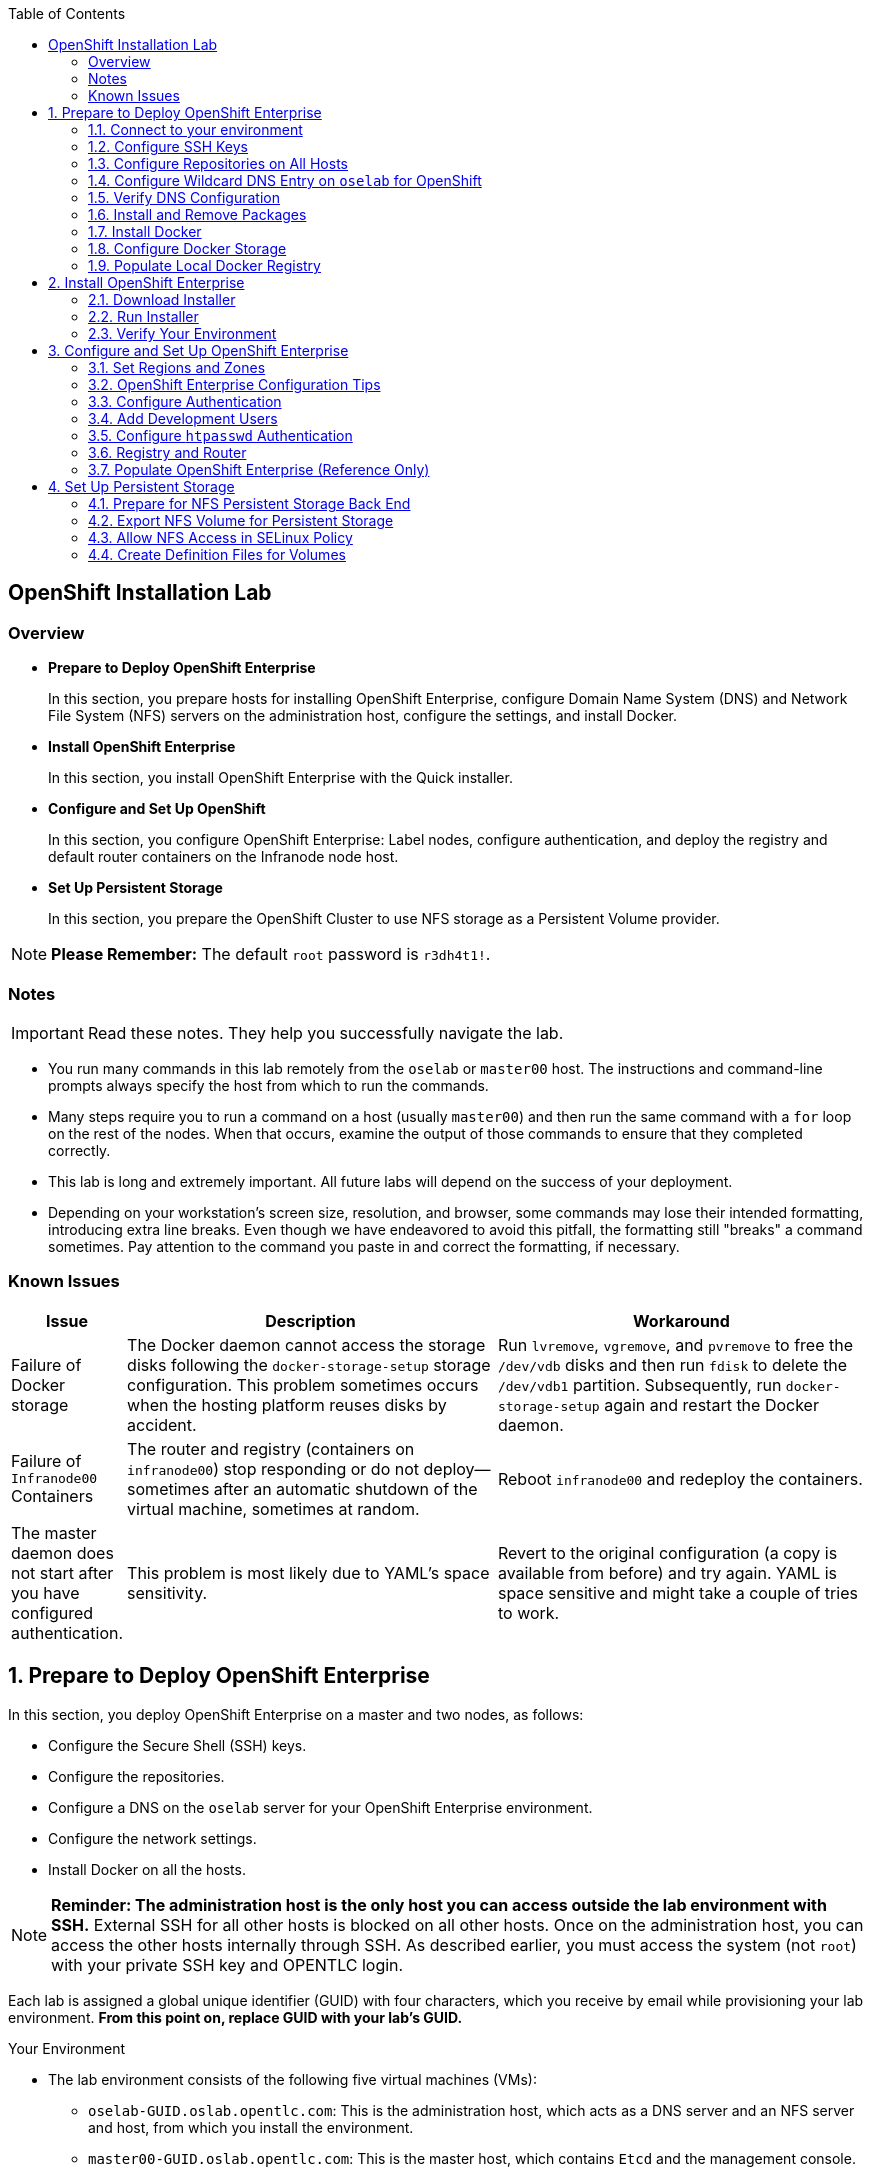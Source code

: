 :toc2:
:icons: images/icons

== OpenShift Installation Lab


=== Overview

* *Prepare to Deploy OpenShift Enterprise*
+
In this section, you prepare hosts for installing OpenShift Enterprise, configure Domain Name System (DNS) and Network File System (NFS) servers on the administration host, configure the settings, and install Docker.

* *Install OpenShift Enterprise*
+
In this section, you install OpenShift Enterprise with the Quick installer.

* *Configure and Set Up OpenShift*
+
In this section, you configure OpenShift Enterprise: Label nodes, configure authentication, and deploy the registry and default router containers on the Infranode node host.

* *Set Up Persistent Storage*
+
In this section, you prepare the OpenShift Cluster to use NFS storage as a Persistent Volume provider.

[NOTE]
*Please Remember:* The default `root` password is `r3dh4t1!`.


=== Notes

IMPORTANT: Read these notes. They help you successfully navigate the lab.

* You run many commands in this lab remotely from the `oselab` or `master00` host. The instructions and command-line prompts always specify the host from which to run the commands.

* Many steps require you to run a command on a host (usually `master00`) and then run the same command with a `for` loop on the rest of the nodes. When that occurs, examine the output of those commands to ensure that they completed correctly.

* This lab is long and extremely important. All future labs will depend on the success of your deployment.

* Depending on your workstation's screen size, resolution, and browser, some commands may lose their intended formatting, introducing extra line breaks. Even though we have endeavored to avoid this pitfall, the formatting still "breaks" a command sometimes. Pay attention to the command you paste in and correct the formatting, if necessary.

=== Known Issues

[cols="1,5,5",options="header"]
|=======================================================================
|Issue | Description | Workaround
|Failure of Docker storage
|The Docker daemon cannot access the storage disks following the `docker-storage-setup` storage configuration. This problem sometimes occurs when the hosting platform reuses disks by accident.
|Run `lvremove`, `vgremove`, and `pvremove` to free the `/dev/vdb` disks and then run `fdisk` to delete the `/dev/vdb1` partition. Subsequently, run `docker-storage-setup` again and restart the Docker daemon.
|Failure of `Infranode00` Containers
|The router and registry (containers on `infranode00`) stop responding or do not deploy--sometimes after an automatic shutdown of the virtual machine, sometimes at random.
|Reboot `infranode00` and redeploy the containers.
|The master daemon does not start after you have configured authentication.
|This problem is most likely due to YAML's space sensitivity.
|Revert to the original configuration (a copy is available from before) and try again. YAML is space sensitive and might take a couple of tries to work.
|=======================================================================

:numbered:

== Prepare to Deploy OpenShift Enterprise

In this section, you deploy OpenShift Enterprise on a master and two nodes, as follows:

* Configure the Secure Shell (SSH) keys.
* Configure the repositories.
* Configure a DNS on the `oselab` server for your OpenShift Enterprise environment.
* Configure the network settings.
* Install Docker on all the hosts.

[NOTE]
*Reminder: The administration host is the only host you can access outside the lab environment with SSH.* External SSH for all other hosts is blocked on all other hosts. Once on the administration host, you can access the other hosts internally through SSH. As described earlier, you must access the system (not `root`) with your private SSH key and OPENTLC login.

Each lab is assigned a global unique identifier (GUID) with four characters, which you receive by email while provisioning your lab environment. *From this point on, replace GUID with your lab's GUID.*

.Your Environment

* The lab environment consists of the following five virtual machines (VMs):

** `oselab-GUID.oslab.opentlc.com`: This is the administration host, which acts as a DNS server and an NFS server and host, from which you install the environment.

** `master00-GUID.oslab.opentlc.com`: This is the master host, which contains `Etcd` and the management console.

** `infranode00-GUID.oslab.opentlc.com`: This is the Infranode host, a regular node for running only the infrastructure containers (Registry and Router).

** `node00-GUID.oslab.opentlc.com`: This is a node host (Region: primary, Zone: east).

** `node01-GUID.oslab.opentlc.com`: This is another node host (Region: primary, Zone: west).

* In the labs in this section, use the `oselab` host as your DNS and NFS server. Run remote commands on the OpenShift environment on the provisioning and staging host.

* `oselab` is *not* an OpenShift Cluster member or part of the OpenShift environment. That host mimics your client's infrastructure or your laptop or desktop that is connected to the client's local area network (LAN).


.Important Details

* Run most, *but not all*, of your commands from the `oselab` host.
* When executing instructions on all the nodes or hosts:
- As a rule, run the commands on a specific server and examine the output.
- Execute the commands on the rest of the nodes or hosts with a `for` loop
 to save time and effort.
- In some cases, in the interest of time, feel free to run the commands directly on the nodes or hosts instead of using the `for` loop.
* The `$guid/$GUID` environment variables are already defined on all the hosts.
- For the GUID variable in links or file definitions, replace GUID with its value.
- Here is an administration host example:
+
----
[root@oselab-GUID ~]# command
----
- Here is a master host example:
+
----
[root@master00-GUID ~]# command
----

IMPORTANT: In each step, ensure that you are running the step on the required host. Each step contains the host name. The example code contains the host name in the shell prompt.

[TIP]
====
Red Hat highly recommends that you use a terminal multiplexing tool, such as `tmux` or `screen`, which keeps your place in the session if you are disconnected from your environment. You can install packages after setting up the `rhel` repositories.

To enter "scroll mode" in `tmux`, type *Ctrl+B*. Page up or down to scroll and use the *Esc* to exit scroll mode.
====
=== Connect to your environment

. Connect to your administration host `oselab-GUID.oslab.opentlc.com`. Note that your private key location may vary.
+
----
yourdesktop$ ssh -i ~/.ssh/id_rsa your-opentlc-login@oselab-GUID.oslab.opentlc.com
----

* Here is an example of a successful connection:
+
----
[sborenst@desktop01 ~]$ ssh -i ~/.ssh/id_rsa shacharb-redhat.com@oselab-c0fe.oslab.opentlc.com
#############################################################################
#############################################################################
#############################################################################
Environment Deployment Is Completed : Wed Nov 25 20:03:55 EST 2015
#############################################################################
#############################################################################
#############################################################################

-bash-4.2$

----

. Run `sudo` to become the `root` user on the administration host:
+
----
-bash-4.2$ su - root
----

=== Configure SSH Keys

The OpenShift Enterprise installer configure hosts with SSH. In this section, you create and install an SSH key pair on the `oselab` host and add the public key to the `authorized_hosts` file on all the OpenShift hosts.

. Create an SSH key pair for the `root` user and overwrite the existing key:
+
----
[root@oselab-GUID ~]# ssh-keygen -f /root/.ssh/id_rsa -N ''
----
+
NOTE: In a different environment, you can adopt a nonroot user with `sudo`
 capabilities. For example, in Amazon Web Services (AWS), you adopt the `ec2-user` user.

. On the `oselab` host, add the public SSH key locally to `/root/.ssh/authorized_keys`:
+
----
[root@oselab-GUID ~]# cat /root/.ssh/id_rsa.pub >> /root/.ssh/authorized_keys
----

. Configure `/etc/ssh/ssh_config` to disable `StrictHostKeyChecking` on the
 `oselab` host and the master host:
+
----
[root@oselab-GUID ~]# echo StrictHostKeyChecking no >> /etc/ssh/ssh_config
[root@oselab-GUID ~]# ssh master00-$guid "echo StrictHostKeyChecking no >> /etc/ssh/ssh_config"
----
NOTE: This configuration saves you having to disable strict host-checking and to reply yes when running remote commands on unknown hosts. You will run many commands from both the `oselab` and `master00` hosts.
+

. On the `oselab` host, test the new SSH key by connecting it to itself over
 the loopback interface without a keyboard prompt:
+
----
[root@oselab-GUID ~]# ssh 127.0.0.1
...[output omitted]...
[root@oselab-GUID ~]# exit
----

. Copy the SSH key to the rest of the nodes in the environment. When prompted, specify the root password for each of the nodes.
+
----
[root@oselab-GUID ~]# for node in   master00-$GUID.oslab.opentlc.com \
                                    infranode00-$guid.oslab.opentlc.com \
                                    node00-$guid.oslab.opentlc.com \
                                    node01-$guid.oslab.opentlc.com; \
                                    do \
                                    ssh-copy-id root@$node ; \
                                    done
----
+
[NOTE]
*Remember:* The default `root` password is `r3dh4t1!`.

=== Configure Repositories on All Hosts

OpenShift Enterprise requires four software repositories:

* `rhel-7-server-rpms`

* `rhel-7-server-extras-rpms`

* `rhel-7-server-optional-rpms`

* `rhel-7-server-ose-3.x-rpms`

Normally, you obtain those repositories through `subscription-manager`. For the sake of expediency, a mirror is available for you. Configure it as follows:

. On the `oselab` host, set up the `yum` repository configuration file
 `/etc/yum.repos.d/open.repo` with the following repositories:
+
----
[root@oselab-GUID ~]# cat << EOF > /etc/yum.repos.d/open.repo
[rhel-x86_64-server-7]
name=Red Hat Enterprise Linux 7
baseurl=http://www.opentlc.com/repos/ose/3.1/rhel-7-server-rpms
enabled=1
gpgcheck=0

[rhel-x86_64-server-extras-7]
name=Red Hat Enterprise Linux 7 Extras
baseurl=http://www.opentlc.com/repos/ose/3.1/rhel-7-server-extras-rpms
enabled=1
gpgcheck=0

[rhel-x86_64-server-optional-7]
name=Red Hat Enterprise Linux 7 Optional
baseurl=http://www.opentlc.com/repos/ose/3.1/rhel-7-server-optional-rpms
enabled=1
gpgcheck=0

# This repo is added for the OPENTLC environment not OSE
[rhel-x86_64-server-rh-common-7]
name=Red Hat Enterprise Linux 7 Common
baseurl=http://www.opentlc.com/repos/ose/3.1/rhel-7-server-rh-common-rpms
enabled=1
gpgcheck=0

EOF
----

. Add the OpenShift Enterprise repository mirror to the `oselab` host.
+
----
[root@oselab-GUID ~]# cat << EOF >> /etc/yum.repos.d/open.repo
[rhel-7-server-ose-3.2-rpms]
name=Red Hat Enterprise Linux 7 OSE 3.1
baseurl=http://www.opentlc.com/repos/ose/3.2/rhel-7-server-ose-3.2-rpms
enabled=1
gpgcheck=0

EOF
----

. List the repositories on the `oselab` host:
+
-----
[root@oselab-GUID ~]# yum clean all ; yum repolist
-----

* The output is as follows:
+
----
Loaded plugins: product-id
...[output omitted]...
repo id                                        repo name                                           status
rhel-7-server-ose-3.2-rpms                     Red Hat Enterprise Linux 7 OSE 3                      323
rhel-x86_64-server-7                           Red Hat Enterprise Linux 7                          4,391
rhel-x86_64-server-extras-7                    Red Hat Enterprise Linux 7 Extras                      45
rhel-x86_64-server-optional-7                  Red Hat Enterprise Linux 7 Optional                 4,220
rhel-x86_64-server-rh-common-7                 Red Hat Enterprise Linux 7 Common                      19
repolist: 8,998

...[output omitted]...
----

. Configure the master nodes by copying the `open.repo` file to all the nodes
 directly from the `oselab` host:
+
-----
[root@oselab-GUID ~]# for node in master00-$guid.oslab.opentlc.com \
                                    infranode00-$guid.oslab.opentlc.com \
                                    node00-$guid.oslab.opentlc.com \
                                    node01-$guid.oslab.opentlc.com; \
                                    do \
                                      echo Copying open repos to $node ; \
                                      scp /etc/yum.repos.d/open.repo ${node}:/etc/yum.repos.d/open.repo ;
                                      yum clean all
                                      yum repolist
                                   done
-----


=== Configure Wildcard DNS Entry on `oselab` for OpenShift

OpenShift Enterprise requires a wildcard DNS A record, which must point to the publicly available IP address of a node or nodes that are hosting the OpenShift default router container.

NOTE: In the OpenShift environment, the OpenShift default router is deployed on the `infranode00` host.

NOTE: You can skip the DNS section in this lab by running the script available at : link:http://www.opentlc.com/download/ose_implementation/resources/3.1/oselab.dns.installer.sh[http://www.opentlc.com/download/ose_implementation/resources/3.1/oselab.dns.installer.sh]

. Install the `bind` and `bind-utils` packages on the administration host:
+
----
[root@oselab-GUID ~]# yum -y install bind bind-utils
----

. Verify that you have correctly configured the `$GUID` and `$guid` environment variables:
+
----
[root@oselab-GUID ~]# echo GUID is $GUID and guid is $GUID
----

* The output is similar to this:
+
----
GUID is c0fe and guid is c0fe
----

* If the environment variables `$GUID` and `$guid` *are not set*, run the following commands:
+
----
[root@oselab-GUID ~]# export GUID=`hostname|cut -f2 -d-|cut -f1 -d.`
[root@oselab-GUID ~]# export guid=`hostname|cut -f2 -d-|cut -f1 -d.`

----
. On the administration host, `oselab`, collect and define the environment's information. Also, define the public IP address of `InfraNode00` as the target of the wildcard record:
+
NOTE: The following commands use the `host` command against the server `ipa.opentlc.com` to get the public IP address so should be run on the same line.
+
----
[root@oselab-GUID ~]# host infranode00-$GUID.oslab.opentlc.com  ipa.opentlc.com |grep infranode | awk '{print $4}'
[root@oselab-GUID ~]# HostIP=`host infranode00-$GUID.oslab.opentlc.com  ipa.opentlc.com |grep infranode | awk '{print $4}'`
[root@oselab-GUID ~]# domain="cloudapps-$GUID.oslab.opentlc.com"
[root@oselab-GUID ~]# echo $HostIP $domain
----
+
NOTE: Perform the steps below on the administration host.

. Create the zone file with the wildcard DNS:
+
----
[root@oselab-GUID ~]# mkdir /var/named/zones
[root@oselab-GUID ~]# echo "\$ORIGIN  .
\$TTL 1  ;  1 seconds (for testing only)
${domain} IN SOA master.${domain}.  root.${domain}.  (
  2011112904  ;  serial
  60  ;  refresh (1 minute)
  15  ;  retry (15 seconds)
  1800  ;  expire (30 minutes)
  10  ; minimum (10 seconds)
)
  NS master.${domain}.
\$ORIGIN ${domain}.
test A ${HostIP}
* A ${HostIP}"  >  /var/named/zones/${domain}.db
[root@oselab-GUID ~]# cat /var/named/zones/${domain}.db
----

. Configure `named.conf`:
+
----
[root@oselab-GUID ~]# echo "// named.conf
options {
  listen-on port 53 { any; };
  directory \"/var/named\";
  dump-file \"/var/named/data/cache_dump.db\";
  statistics-file \"/var/named/data/named_stats.txt\";
  memstatistics-file \"/var/named/data/named_mem_stats.txt\";
  allow-query { any; };
  recursion yes;
  /* Path to ISC DLV key */
  bindkeys-file \"/etc/named.iscdlv.key\";
};
logging {
  channel default_debug {
    file \"data/named.run\";
    severity dynamic;
  };
};
zone \"${domain}\" IN {
  type master;
  file \"zones/${domain}.db\";
  allow-update { key ${domain} ; } ;
};" > /etc/named.conf
[root@oselab-GUID ~]# cat /etc/named.conf
----

. Correct the file permissions and start the DNS server:
+
----
[root@oselab-GUID ~]#  chgrp named -R /var/named ; \
 chown named -Rv /var/named/zones ; \
 restorecon -Rv /var/named ; \
 chown -v root:named /etc/named.conf ; \
 restorecon -v /etc/named.conf ;
----

. Enable and start `named`:
+
----
[root@oselab-GUID ~]# systemctl enable named && \
 systemctl start named
----

. Configure `firewalld` to allow inbound DNS queries:
+
----
[root@oselab-GUID bin]# firewall-cmd --zone=public --add-service=dns --permanent ; \
 firewall-cmd --reload

----

=== Verify DNS Configuration

A test DNS entry called `test.cloudapps-GUID.oslab.opentlc.com` is available.

. Test the DNS server on the administration host:
+
----
[root@oselab-GUID ~]# host test.cloudapps-$GUID.oslab.opentlc.com 127.0.0.1
----

. Test with an external name server:
+
----
[root@oselab-GUID ~]# host test.cloudapps-$GUID.oslab.opentlc.com 8.8.8.8
----
+
[NOTE]
The first time you query `8.8.8.8`, you might notice some lag and see the error message `Connection timed out; trying next origin Host test.cloudapps-GUID.oslab.opentlc.com not found: 3(NXDOMAIN).` That phenomenon is normal. Rerunning the test results in faster performance and no errors.

. Test DNS from your laptop or desktop. Be sure to replace GUID with the correct value. The update may take a few minutes.
+
----
Desktop$ nslookup test.cloudapps-$GUID.oslab.opentlc.com
----


=== Install and Remove Packages

. Back on the `oselab` host, run the following `for` loop to remove `NetworkManager` from the master and all the nodes:
+
----
[root@oselab-GUID ~]# for node in   master00-$guid.oslab.opentlc.com \
                                    infranode00-$guid.oslab.opentlc.com \
                                    node00-$guid.oslab.opentlc.com \
                                    node01-$guid.oslab.opentlc.com; \
                                    do \
                                    echo removing NetworkManager on $node ; \
                                      ssh $node "yum -y  remove NetworkManager*"
                                   done
----
+
NOTE: You can configure `NetworkManager` so you need not remove it.

. Install the following tools and utilities on the `master00` host:
+
----
[root@oselab-GUID ~]# ssh master00-$guid "yum -y install wget git net-tools bind-utils iptables-services bridge-utils python-virtualenv gcc"
----

. Install `bash-completion` on both the `oselab` host and the master host. This step is highly recommended.
+
----
[root@oselab-GUID ~]# yum -y install "bash-completion"
[root@oselab-GUID ~]# ssh master00-$guid "yum -y install bash-completion"
----
+
TIP: `bash-completion` becomes available for use only after you have restarted the `bash` shell.

. Run `yum update` on the master and all the nodes:
+
----
[root@oselab-GUID ~]# for node in master00-$guid.oslab.opentlc.com \
                                    infranode00-$guid.oslab.opentlc.com \
                                    node00-$guid.oslab.opentlc.com \
                                    node01-$guid.oslab.opentlc.com; \
                                    do \
                                    echo Running yum update on $node ; \
                                    ssh $node "yum -y update " ; \
                                    done

----

=== Install Docker

OpenShift Enterprise stores and manages container images on Docker. Install Docker as follows:

. Connect to the `master00` host:
+
----
[root@oselab-GUID ~]# ssh master00-$guid
----

. Install the `docker` package on the master host:
+
----
[root@master00-GUID ~]# yum -y install docker
----

. Configure the Docker registry on the master host to allow insecure
 (no-certificate) connections to the Docker registries within your network:
+
----
[root@master00-GUID ~]# sed -i "s/OPTIONS.*/OPTIONS='--selinux-enabled --insecure-registry 172.30.0.0\/16'/" /etc/sysconfig/docker
----

. Install the `docker` package on the other nodes:
+
----
[root@master00-GUID ~]# for node in   infranode00-$guid.oslab.opentlc.com \
                                    node00-$guid.oslab.opentlc.com \
                                    node01-$guid.oslab.opentlc.com; \
                                    do \
                                    echo Installing docker on $node ; \
                                    ssh $node "yum -y install docker"  ;
                                    done
----
+
[NOTE]
The IP address of the Openshift default service network is `172.30.0.0`, which is in the above command line to deploy the local registry under that subnet.

. Configure the Docker registry on the other nodes:
+
----
[root@master00-GUID ~]# for node in infranode00-$guid.oslab.opentlc.com \
                                    node00-$guid.oslab.opentlc.com \
                                    node01-$guid.oslab.opentlc.com; \
                                    do \
                                    echo Overwriting docker configuration file on $node ; \
                                    scp  /etc/sysconfig/docker $node:/etc/sysconfig/docker ;
                                    done
----

=== Configure Docker Storage

Next, configure the Docker storage pool.

NOTE: The default configuration of loopback devices for the Docker storage does not support production. Red Hat considers the `dm.thinpooldev` storage option to be the only appropriate configuration for production.

. Stop the Docker daemon and delete any files from `/var/lib/docker`:
+
----
[root@master00-GUID ~]# systemctl stop docker
[root@master00-GUID ~]# rm -rf /var/lib/docker/*
----

. Do the same for the other nodes:
+
----
[root@master00-GUID ~]# for node in infranode00-$guid.oslab.opentlc.com \
                                    node00-$guid.oslab.opentlc.com \
                                    node01-$guid.oslab.opentlc.com; \
                                    do
                                    echo Cleaning up Docker on $node ; \
                                    ssh $node "systemctl stop docker ; rm -rf /var/lib/docker/*"  ;
                                    done
----

. Specify the `/dev/vdb` hard drive as the Docker volume group for `docker-storage setup`:
+
----
[root@master00-GUID ~]# cat <<EOF > /etc/sysconfig/docker-storage-setup
DEVS=/dev/vdb
VG=docker-vg
EOF

----

. Run `docker-storage-setup` on the `master00` host to create logical volumes
 for Docker:
+
----
[root@master00-GUID ~]#  docker-storage-setup
----

* The output is as follows:
+
----

Checking that no-one is using this disk right now ...
OK

Disk /dev/vdb: 20805 cylinders, 16 heads, 63 sectors/track
sfdisk:  /dev/vdb: unrecognized partition table type

Old situation:
sfdisk: No partitions found

New situation:
Units: sectors of 512 bytes, counting from 0

   Device Boot    Start       End   #sectors  Id  System
/dev/vdb1          2048  20971519   20969472  8e  Linux LVM
/dev/vdb2             0         -          0   0  Empty
/dev/vdb3             0         -          0   0  Empty
/dev/vdb4             0         -          0   0  Empty
Warning: partition 1 does not start at a cylinder boundary
Warning: partition 1 does not end at a cylinder boundary
Warning: no primary partition is marked bootable (active)
This does not matter for LILO, but the DOS MBR will not boot this disk.
Successfully wrote the new partition table

Re-reading the partition table ...

If you created or changed a DOS partition, /dev/foo7, say, then use dd(1)
to zero the first 512 bytes:  dd if=/dev/zero of=/dev/foo7 bs=512 count=1
(See fdisk(8).)
  Physical volume "/dev/vdb1" successfully created
  Volume group "docker-vg" successfully created
  Rounding up size to full physical extent 12.00 MiB
  Logical volume "docker-poolmeta" created.
  Logical volume "docker-pool" created.
  WARNING: Converting logical volume docker-vg/docker-pool and docker-vg/docker-poolmeta to pool's data and metadata volumes.
  THIS WILL DESTROY CONTENT OF LOGICAL VOLUME (filesystem etc.)
  Converted docker-vg/docker-pool to thin pool.
  Logical volume "docker-pool" changed.

----
+
[NOTE]
In a real environment, exercise caution when running `docker-storage-setup` because that command, by default, locates unused extents in the volume group (VG) that contain your root file system to create the pool. You can specify a VG or block device, but that can be a destructive process for the specified VG or block device. See the OpenShift documentation for details.

. On the master host, examine the newly created logical volume `docker-pool`:
+
----
[root@master00-GUID ~]#  lvs
----

* The output is as follows:
+
----
LV          VG                    Attr       LSize  Pool Origin Data%  Meta%  Move Log Cpy%Sync Convert
docker-pool docker-vg             twi-a-t---  3.99g             0.00   0.29
root        rhel_host2cc260760b15 -wi-ao---- 17.51g
swap        rhel_host2cc260760b15 -wi-ao----  2.00g
----

. On the master host, examine the configuration of `docker storage`:
+
----
[root@master00-GUID ~]# cat /etc/sysconfig/docker-storage
----

* The output is as follows:
+
----
DOCKER_STORAGE_OPTIONS=--storage-driver devicemapper --storage-opt dm.fs=xfs --storage-opt dm.thinpooldev=/dev/mapper/docker--vg-docker--pool
----

. Enable Docker service on the master host:
+
----
[root@master00-GUID ~]# systemctl enable docker
----

. Run this `for` loop to configure docker storage on the other nodes, enable Docker, and restart the node:
+
----
[root@master00-GUID ~]# for node in infranode00-$guid.oslab.opentlc.com \
                                    node00-$guid.oslab.opentlc.com \
                                    node01-$guid.oslab.opentlc.com; \
                                    do
                                      echo Configuring Docker Storage and rebooting $node
                                      scp /etc/sysconfig/docker-storage-setup ${node}:/etc/sysconfig/docker-storage-setup
                                      ssh $node "
                                            docker-storage-setup ;
                                            systemctl enable docker;
                                            reboot"
                                    done
----
+
NOTE: `Broken Pipeline` messages in the output are normal and not an indication
 of errors.


. Reboot the master host:
+
-----
[root@master00-GUID ~]# reboot
-----

IMPORTANT: See the _<<Known Issues>>_ section if you have problems with Docker's
 storage setup.

=== Populate Local Docker Registry

. Log back in to the `osehost` host after rebooting the nodes and the master.

. Verify that the Docker service has started on all the nodes, you might have to
 wait for hosts to finish rebooting and for the docker daemon to start:
+
----
[root@oselab-GUID ~]# for node in   master00-$guid.oslab.opentlc.com \
                                    infranode00-$guid.oslab.opentlc.com \
                                    node00-$guid.oslab.opentlc.com \
                                    node01-$guid.oslab.opentlc.com; \
                                    do
                                      echo Checking docker status on $node
                                      ssh $node "
                                            systemctl status docker | grep Active"
                                    done
----

* The output is as follows:
+
----
Checking docker status on master00-c0fe.oslab.opentlc.com
   Active: active (running) since Thu 2015-11-26 01:03:14 EST; 2min 24s ago
Checking docker status on infranode00-c0fe.oslab.opentlc.com
   Active: active (running) since Thu 2015-11-26 01:02:15 EST; 3min 24s ago
Checking docker status on node00-c0fe.oslab.opentlc.com
   Active: active (running) since Thu 2015-11-26 01:02:17 EST; 3min 23s ago
Checking docker status on node01-c0fe.oslab.opentlc.com
   Active: active (running) since Thu 2015-11-26 01:02:20 EST; 3min 21s ago

----
+
[NOTE]
Ensure the status is `enabled` and `active (running)`.

. On the `oselab` host, pull down the Docker images to *all the nodes* in the primary region (`node00` and `node01`):
+
----
[root@oselab-GUID ~]# REGISTRY="registry.access.redhat.com";PTH="openshift3"
[root@oselab-GUID ~]# for node in  node00-$guid.oslab.opentlc.com \
                                   node01-$guid.oslab.opentlc.com; \
do
ssh $node "
docker pull $REGISTRY/$PTH/ose-deployer:v3.1.0.4 ; \
docker pull $REGISTRY/$PTH/ose-sti-builder:v3.1.0.4 ; \
docker pull $REGISTRY/$PTH/ose-pod:v3.1.0.4 ; \
docker pull $REGISTRY/$PTH/ose-keepalived-ipfailover:v3.1.0.4 ; \
docker pull $REGISTRY/$PTH/ruby-20-rhel7 ; \
docker pull $REGISTRY/$PTH/mysql-55-rhel7 ; \
docker pull openshift/hello-openshift:v1.0.6 ;
"
done
----
+
TIP: You are downloading these images to save time later. Unless otherwise configured, if a node does not have a local image, it downloads it.
+
[NOTE]
This process takes about 10 minutes to complete on *each node*. For the sake of efficiency, do not wait for the process to complete. Just connect to each node, run `pull`, and continue with the other tasks.

. On `oselab`, pull only the basic images and the registry and router images to the `Infranode00` host:
+
----
[root@oselab-GUID ~]# REGISTRY="registry.access.redhat.com";PTH="openshift3"
[root@oselab-GUID ~]# node=infranode00-$guid.oslab.opentlc.com
[root@oselab-GUID ~]# ssh $node "
docker pull $REGISTRY/$PTH/ose-haproxy-router:v3.1.0.4  ; \
docker pull $REGISTRY/$PTH/ose-deployer:v3.1.0.4 ; \
docker pull $REGISTRY/$PTH/ose-pod:v3.1.0.4 ; \
docker pull $REGISTRY/$PTH/ose-docker-registry:v3.1.0.4 ;
"
----
+
NOTE: You are not "pulling" any images on the Master host because it is not meant
to run any containers.

. Examine the information in the Docker pool on the `node0X` (`node00`, `node01`, etc.) host:
+
----
[root@oselab-GUID ~]# ssh node00-$guid docker info
----

* The output is as follows:
+
----
Containers: 0
Images: 15
Storage Driver: devicemapper
Pool Name: docker--vg-docker--pool
Pool Blocksize: 524.3 kB
Backing Filesystem: xfs
Data file:
Metadata file:
Data Space Used: 1.481 GB
Data Space Total: 10.72 GB
Data Space Available: 9.24 GB
Metadata Space Used: 323.6 kB
Metadata Space Total: 29.36 MB
Metadata Space Available: 29.04 MB
Udev Sync Supported: true
Deferred Removal Enabled: false
Library Version: 1.02.93-RHEL7 (2015-01-28)
Execution Driver: native-0.2
Logging Driver: json-file
Kernel Version: 3.10.0-229.el7.x86_64
Operating System: Red Hat Enterprise Linux Server 7.1 (Maipo)
CPUs: 2
Total Memory: 1.797 GiB
Name: node00-c0fe.oslab.opentlc.com
ID: RXVI:JKOO:3U4X:LHDE:QXPN:FSQC:TTBL:UCWP:MCEH:2KU6:GWSD:IRIN
...
----

. On the `node0X` host, examine the `docker-pool` logical volume again:
+
----
[root@oselab-GUID ~]# ssh node00-$guid.oslab.opentlc.com "lvs"
----

* The output is similar to below. Note that the `docker-pool` LV now contains data.
+
----
LV          VG                    Attr       LSize  Pool Origin Data%  Meta%  Move Log Cpy%Sync Convert
docker-pool docker-vg             twi-a-t---  9.98g             13.81  1.10
root        rhel_host2cc260760b15 -wi-ao---- 17.51g
swap        rhel_host2cc260760b15 -wi-ao----  2.00g
----

== Install OpenShift Enterprise

In this section, you download and install the installer and then verify your environment.

=== Download Installer

In this lab, you run the Installer from the `oselab` host, which, in a real-world scenario, could be a laptop or a staging or provisioning server. No packages are deployed directly from `oselab` to the OpenShift nodes or master.

. On the `oselab` host, install the OpenShift utility package:
+
----
[root@oselab-GUID ~]# yum -y install atomic-openshift-utils
----

. *(Optional)* Copy and paste the master and node names to a local file on your machine to save time and effort copying and pasting them in later steps.
+
----
[root@oselab-GUID ~]#  for node in master00-$guid.oslab.opentlc.com \
                                    infranode00-$guid.oslab.opentlc.com \
                                    node00-$guid.oslab.opentlc.com \
                                    node01-$guid.oslab.opentlc.com; do
                                    echo $node ;
                                    done
----

=== Run Installer

. Execute the installation utility to interactively configure one or more hosts:
+
----
[root@oselab-GUID ~]# atomic-openshift-installer install
----

. Follow the instructions of the Installer:
+
----

Welcome to the OpenShift Enterprise 3 installation.

Please confirm that following prerequisites have been met:

* All systems where OpenShift will be installed are running Red Hat Enterprise
  Linux 7.
* All systems are properly subscribed to the required OpenShift Enterprise 3
  repositories.
* All systems have run docker-storage-setup (part of the Red Hat docker RPM).
* All systems have working DNS that resolves not only from the perspective of
  the installer but also from within the cluster.

When the process completes you will have a default configuration for Masters
and Nodes.  For ongoing environment maintenance it's recommended that the
official Ansible playbooks be used.

For more information on installation prerequisites please see:
https://docs.openshift.com/enterprise/latest/admin_guide/install/prerequisites.html

Are you ready to continue? [y/N]:

----

. Type `y`. The output is as follows. Type `root` at the prompt `User for ssh access [root]`.
+
----

This installation process will involve connecting to remote hosts via ssh.  Any
account may be used however if a non-root account is used it must have
passwordless sudo access.

User for ssh access [root]: root


----
+
CAUTION: Pay attention while typing your input. If you make a mistake, type *Ctrl+C*
 to exit the Installer and try again.

* The output is as follows:
+
----

***Host Configuration***

The OpenShift Master serves the API and web console.  It also coordinates the
jobs that have to run across the environment.  It can even run the datastore.
For wizard based installations the database will be embedded.  It's possible to
change this later using etcd from Red Hat Enterprise Linux 7.

Any Masters configured as part of this installation process will also be
configured as Nodes.  This is so that the Master will be able to proxy to Pods
from the API.  By default this Node will be unscheduleable but this can be changed
after installation with 'oadm manage-node'.

The OpenShift Node provides the runtime environments for containers.  It will
host the required services to be managed by the Master.

http://docs.openshift.com/enterprise/latest/architecture/infrastructure_components/kubernetes_infrastructure.html#master
http://docs.openshift.com/enterprise/latest/architecture/infrastructure_components/kubernetes_infrastructure.html#node

Enter hostname or IP address: []: master00-GUID.oslab.opentlc.com
Will this host be an OpenShift Master? [y/N]: y
Do you want to add additional hosts? [y/N]: y
Enter hostname or IP address: []: infranode00-GUID.oslab.opentlc.com
Do you want to add additional hosts? [y/N]: y
Enter hostname or IP address: []: node00-GUID.oslab.opentlc.com
Do you want to add additional hosts? [y/N]: y
Enter hostname or IP address: []: node01-GUID.oslab.opentlc.com
Do you want to add additional hosts? [y/N]: n



----
+
. Answer the questions at the bottom as follows:
.. Paste or type the name of your master host `master00-GUID.oslab.opentlc.com`.
.. Type `y` to confirm that this host is an OpenShift Master.
.. Type `y` to add more hosts.
.. Paste or type the name of your `infra` host `infranode00-GUID.oslab.opentlc.com`.
.. Type `y` to add more hosts.
.. Paste or type the name of your `node00` host `node00-GUID.oslab.opentlc.com`.
.. Type `y` to add more hosts.
.. Paste or type the name of your `node01` host `node01-GUID.oslab.opentlc.com`
.. Type `n` to stop adding OpenShift hosts.

. Type `2` to choose OpenShift Enterprise 3.1 as the variant:
+
----
Which variant would you like to install?


(1) OpenShift Enterprise 3.0
(2) OpenShift Enterprise 3.1
(3) Atomic Enterprise Platform 3.1
Choose a variant from above:  [1]: 2
----

* The Installer then collects information on your environment and displays the following:
+
----
Gathering information from hosts...
...This might take a few minutes...
A list of the facts gathered from the provided hosts follows. Because it is
often the case that the hostname for a system inside the cluster is different
from the hostname that is resolveable from command line or web clients
these settings cannot be validated automatically.

For some cloud providers the installer is able to gather metadata exposed in
the instance so reasonable defaults will be provided.

Please confirm that they are correct before moving forward.


master00-GUID.oslab.opentlc.com,192.168.0.100,192.168.0.100,master00-GUID.oslab.opentlc.com,master00-GUID.oslab.opentlc.com
infranode00-GUID.oslab.opentlc.com,192.168.0.101,192.168.0.101,infranode00-GUID.oslab.opentlc.com,infranode00-GUID.oslab.opentlc.com
node00-GUID.oslab.opentlc.com,192.168.0.200,192.168.0.200,node00-GUID.oslab.opentlc.com,node00-GUID.oslab.opentlc.com
node01-GUID.oslab.opentlc.com,192.168.0.201,192.168.0.201,node01-GUID.oslab.opentlc.com,node01-GUID.oslab.opentlc.com


Format:

connect_to,IP,public IP,hostname,public hostname

Notes:
 * The installation host is the hostname from the installer's perspective.
 * The IP of the host should be the internal IP of the instance.
 * The public IP should be the externally accessible IP associated with the instance
 * The hostname should resolve to the internal IP from the instances
   themselves.
 * The public hostname should resolve to the external ip from hosts outside of
   the cloud.

Do the above facts look correct? [y/N]: y
Ready to run installation process.
If changes are needed to the values recorded by the installer please update /root/.config/openshift/installer.cfg.yml.
Are you ready to continue? [y/N]: y
----

. Type `y` to confirm the collected facts and,  after the location of the configuration file is displayed, type `y` again to continue.

+
. Watch the Installer run:
+
----
[Omitted long output]

PLAY RECAP ********************************************************************
infranode00-GUID.oslab.opentlc.com : ok=58   changed=22   unreachable=0    failed=0
localhost                  : ok=11   changed=0    unreachable=0    failed=0
master00-GUID.oslab.opentlc.com : ok=206  changed=58   unreachable=0    failed=0
node00-GUID.oslab.opentlc.com : ok=58   changed=22   unreachable=0    failed=0
node01-GUID.oslab.opentlc.com : ok=58   changed=22   unreachable=0    failed=0


The installation was successful!

If this is your first time installing please take a look at the Administrator
Guide for advanced options related to routing, storage, authentication and much
more:

http://docs.openshift.com/enterprise/latest/admin_guide/overview.html

Press any key to continue .

----

. Read the install configuration file below. Note that you could have created this file instead of stepping through the interactive setup.
+
----
[root@master00-GUID ~]# cat  /root/.config/openshift/installer.cfg.yml
ansible_config: /usr/share/atomic-openshift-utils/ansible.cfg
ansible_log_path: /tmp/ansible.log
ansible_ssh_user: root
hosts:
- connect_to: master00-GUID.oslab.opentlc.com
  hostname: master00-GUID.oslab.opentlc.com
  ip: 192.168.0.100
  master: true
  node: true
  public_hostname: master00-GUID.oslab.opentlc.com
  public_ip: 192.168.0.100
- connect_to: infranode00-GUID.oslab.opentlc.com
  hostname: infranode00-GUID.oslab.opentlc.com
  ip: 192.168.0.101
  node: true
  public_hostname: infranode00-GUID.oslab.opentlc.com
  public_ip: 192.168.0.101
- connect_to: node00-GUID.oslab.opentlc.com
  hostname: node00-GUID.oslab.opentlc.com
  ip: 192.168.0.200
  node: true
  public_hostname: node00-GUID.oslab.opentlc.com
  public_ip: 192.168.0.200
- connect_to: node01-GUID.oslab.opentlc.com
  hostname: node01-GUID.oslab.opentlc.com
  ip: 192.168.0.201
  node: true
  public_hostname: node01-GUID.oslab.opentlc.com
  public_ip: 192.168.0.201
variant: openshift-enterprise
variant_version: '3.1'
version: v1

----

. Restart the master and all the nodes:
+
----
[root@oselab-GUID ~]# for node in   master00-$guid.oslab.opentlc.com \
                                    infranode00-$guid.oslab.opentlc.com \
                                    node00-$guid.oslab.opentlc.com \
                                    node01-$guid.oslab.opentlc.com; \
                                    do \
                                      echo Rebooting $node ; \
                                      ssh $node "reboot"
                                   done
----
+
NOTE: `Broken Pipeline` messages in the output are normal and not an indication
 of errors.

=== Verify Your Environment

. After the hosts finish rebooting, connect to the `master00` host:
+
----
[root@oselab-GUID ~]# ssh master00-$guid
----

. Run `oc get nodes` to check the status of your hosts:
+
----

[root@master00-GUID ~]# oc get nodes
NAME                                 LABELS                                 STATUS                     AGE
infranode00-GUID.oslab.opentlc.com   kubernetes.io/hostname=192.168.0.101   Ready                      1m
master00-GUID.oslab.opentlc.com      kubernetes.io/hostname=192.168.0.100   Ready,SchedulingDisabled   1m
node00-GUID.oslab.opentlc.com        kubernetes.io/hostname=192.168.0.200   Ready                      1m
node01-GUID.oslab.opentlc.com        kubernetes.io/hostname=192.168.0.201   Ready                      1m
----
+
NOTE: If you see an error message that connection to the master host cannot be established, wait a few more seconds for the master daemon to start.

. Use your browser to connect to the OpenShift web console at link:https://master00-GUID.oslab.opentlc.com:8443[`https://master00-GUID.oslab.opentlc.com:8443`] and accept the Untrusted Certificate.

NOTE: You cannot log in yet because you have yet to set up authentication.

== Configure and Set Up OpenShift Enterprise

In this section, you establish regions and zones, configure OpenShift
 Enterprise, set up authentication, add development users, and configure
  `htpasswd` authentication. Subsequently, you deploy the registry and router
   and populate OpenShift Enterprise.

=== Set Regions and Zones

. Label the nodes:
+
----
[root@master00-GUID ~]# oc label node infranode00-$GUID.oslab.opentlc.com region="infra" zone="infranodes"
[root@master00-GUID ~]# oc label node node00-$GUID.oslab.opentlc.com region="primary" zone="east"
[root@master00-GUID ~]# oc label node node01-$GUID.oslab.opentlc.com region="primary" zone="west"
----

. On the `master00` host, run `oc get nodes` to learn how the labels were
 implemented:
+
----

[root@master00-GUID ~]# oc get nodes

----

* The output is as follows:
+
----

NAME                                 LABELS                                                              STATUS                     AGE
infranode00-GUID.oslab.opentlc.com   kubernetes.io/hostname=192.168.0.101,region=infra,zone=infranodes   Ready                      6m
master00-GUID.oslab.opentlc.com      kubernetes.io/hostname=192.168.0.100                                Ready,SchedulingDisabled   6m
node00-GUID.oslab.opentlc.com        kubernetes.io/hostname=192.168.0.200,region=primary,zone=east       Ready                      6m
node01-GUID.oslab.opentlc.com        kubernetes.io/hostname=192.168.0.201,region=primary,zone=west       Ready                      6m

----

You now have a running OpenShift Enterprise environment across three hosts with
 one master and three nodes, divided into two regions: infra and primary.

=== OpenShift Enterprise Configuration Tips

. Create a copy of your master's configuration file:
+
----
[root@master00-GUID ~]# cp /etc/origin/master/master-config.yaml /etc/origin/master/master-config.yaml.original
----

.Setting the Default Subdomain
* To set a default Route, change the `routingConfig` attribute's `subdomain` command:
+
[source,bash]
----
[root@master00-GUID ~]# sed  -i "s/subdomain:  \"\"/subdomain: \"cloudapps-${GUID}.oslab.opentlc.com\"/g" /etc/origin/master/master-config.yaml
[root@master00-GUID ~]# systemctl restart atomic-openshift-master

----

.Setting the Default NodeSelector
* To set a default `NodeSelector`, change the `projectConfig` attribute's `defaultNodeSelector` command:
+
[source,bash]
----
[root@master00-GUID ~]# sed -i 's/defaultNodeSelector: ""/defaultNodeSelector: "region=primary"/' /etc/origin/master/master-config.yaml
[root@master00-GUID ~]# systemctl restart atomic-openshift-master
[root@master00-GUID ~]# systemctl status atomic-openshift-master
tomic-openshift-master.service - Atomic OpenShift Master
   Loaded: loaded (/usr/lib/systemd/system/atomic-openshift-master.service; enabled)
   Active: active (running) since Mon 2015-12-21 20:19:58 EST; 19s ago
     Docs: https://github.com/openshift/origin
 Main PID: 2948 (openshift)
   CGroup: /system.slice/atomic-openshift-master.service
           └─2948 /usr/bin/openshift start master --config=/etc/origin/master/master-config.yaml --loglevel=2
----

.Configuring the Default Namespace to Use the `infra` Region

. Edit the default namespace with the following command:
+
NOTE: This will invoke an editor, add the line in the next step before exiting.
+
----
[root@master00-GUID ~]#  oc edit namespace default
----

. In the `annotations` section, add the following line in the default namespace object:
+
NOTE: Be sure to use the correct spacing as the other lines in this section. To exit, type `:wq`.
+
----
openshift.io/node-selector: region=infra
----

* Your object looks similar to this:
+
----
apiVersion: v1
kind: Namespace
metadata:
  annotations:
    openshift.io/node-selector: region=infra
    openshift.io/sa.initialized-roles: "true"
    openshift.io/sa.scc.mcs: s0:c3,c2
    openshift.io/sa.scc.supplemental-groups: 1000010000/10000
    openshift.io/sa.scc.uid-range: 1000010000/10000
  creationTimestamp: 2015-11-20T02:10:35Z
  name: default
  resourceVersion: "217"
  selfLink: /api/v1/namespaces/default
  uid: e304c204-8f2b-11e5-9223-2cc260072896
spec:
  finalizers:
  - kubernetes
  - openshift.io/origin
status:
  phase: Active
----

. Check that your changes were updated in the "default" `namespace`.
+
----
[root@master00-GUID ~]# oc get namespace default -o yaml
apiVersion: v1
kind: Namespace
metadata:
  annotations:
    openshift.io/node-selector: region=infra
    openshift.io/sa.initialized-roles: "true"
    openshift.io/sa.scc.mcs: s0:c5,c0
    openshift.io/sa.scc.supplemental-groups: 1000020000/10000
    openshift.io/sa.scc.uid-range: 1000020000/10000
  creationTimestamp: 2015-12-22T01:00:48Z
  name: default
  resourceVersion: "752"
  selfLink: /api/v1/namespaces/default
  uid: 70779bd0-a847-11e5-b12e-2cc2605128d8
spec:
  finalizers:
  - kubernetes
  - openshift.io/origin
status:
  phase: Active
----

.Setting Up Processes for Logs (Reference Only)
* Because the `systemd` and `journal` commands are for browsing logs in Red Hat Enterprise Linux 7, do not browse them with `/var/log/messages`. Run `journalctl` instead.

* Given that Red Hat Enterprise Linux 7 runs all components in higher log levels, Red Hat recommends that you set up windows for each process in your terminal emulator. That is, on the master host, run each of the following command lines in its own window:
+
----
[root@master00-GUID ~]# journalctl -f -u atomic-openshift-master
[root@master00-GUID ~]# journalctl -f -u atomic-openshift-node
----

[NOTE]
To run the above commands on the other nodes, you do not need the `atomic-openshift-master` service. You may also want to watch the Docker logs.

=== Configure Authentication

CAUTION: The commands in this section are case-sensitive. If you are new to YAML, it may take a few tries for the configuration file to parse correctly.

. Create another copy of your master's configuration file:
+
----
[root@master00-GUID ~]# cp /etc/origin/master/master-config.yaml /etc/origin/master/master-config.yaml.preauth.original
----

. Edit the `/etc/origin/master/master-config.yaml` file so that the `oauthConfig` section reads as follows:
+
----
oauthConfig:
  assetPublicURL: https://master00-GUID.oslab.opentlc.com:8443/console/
  grantConfig:
    method: auto
  identityProviders:
  - name: htpasswd_auth
    challenge: true
    login: true
    provider:
      apiVersion: v1
      kind: HTPasswdPasswordIdentityProvider
      file: /etc/origin/openshift-passwd
  masterPublicURL: https://master00-GUID.oslab.opentlc.com:8443
  masterURL: https://master00-GUID.oslab.opentlc.com:8443
  sessionConfig:
    sessionMaxAgeSeconds: 3600
    sessionName: ssn
    sessionSecretsFile:
  tokenConfig:
    accessTokenMaxAgeSeconds: 86400
    authorizeTokenMaxAgeSeconds: 500
----

. Run `sed` to replace GUID with its actual value.
+
----
[root@master00-GUID ~]# sed -i s/GUID/${guid}/g  /etc/origin/master/master-config.yaml
----

=== Add Development Users

Real-world developers are likely to use the OpenShift Enterprise tools (`oc` and the web console) on their own machines. In this course, you create accounts for two nonprivileged OpenShift Enterprise users, `andrew` and `marina`, on the master.

On the master host, add two Linux accounts:

----
[root@master00-GUID ~]# useradd andrew
[root@master00-GUID ~]# useradd marina
----

NOTE: Feel free to create those users on any machine in which the `oc` command is available. The master's API port (8443) is available to the public network.

=== Configure `htpasswd` Authentication

OpenShift Enterprise 3 supports several authentication mechanisms. The simplest use case for testing is `htpasswd`-based authentication.

As a preliminary requirement, you need the `htpasswd` binary in the `httpd-tools` package. Do the following:

. Install `httpd-tools` on the master host:
+
----
[root@master00-GUID ~]# yum -y install httpd-tools
----

. Create a password for users `andrew` and `marina` on the master host:
+
----
[root@master00-GUID ~]# htpasswd -cb /etc/origin/openshift-passwd andrew r3dh4t1!
[root@master00-GUID ~]# htpasswd -b /etc/origin/openshift-passwd marina r3dh4t1!
----

. Restart `atomic-openshift-master` for the changes to take effect:
+
----
[root@master00-GUID ~]# systemctl restart atomic-openshift-master
----

. Check the status of your `atomic-openshift-master` daemon:
+
----
[root@master00-GUID ~]# systemctl status atomic-openshift-master
----

. Verify that you can authenticate as `andrew` in the OpenShift web console:
.. Connect to `https://master00-GUID.oslab.opentlc.com:8443/`.
.. Log in as `andrew` with the password `r3dh4t1!`.

* Do not create any projects or applications yet. That comes later.

[NOTE]
Many students have encountered problems with this section. For help, see the _<<Known Issues>>_ section near the top. Also, remember that you created a copy of `master-config.yaml` called `master-config-yaml.original`, to which you can always revert and then try again.

=== Registry and Router

In this lab scenario, `infranode00` is the target for both the _registry_ and the _default router_.

==== Deploy Registry

. Deploy `registry`:
+
----
[root@master00-GUID ~]# oadm registry --create --credentials=/etc/origin/master/openshift-registry.kubeconfig
----
+
NOTE: To pin down the registry for a specific region, specify the `--selector` flag. However, you can skip this step because you already set the default namespace to be the default `nodeSelector`.

. Check the status of your pod with the following commands:
+
----
 [root@master00-GUID ~]# oc get pods
 NAME                       READY     STATUS    RESTARTS   AGE
 docker-registry-1-deploy   1/1       Pending   0          11s

... Wait a few seconds ...
 [root@master00-GUID ~]# oc get pods

 NAME                       READY     STATUS    RESTARTS   AGE
 docker-registry-1-deploy   1/1       Running   0          31s
 docker-registry-1-diqlc    0/1       Pending   0          4s

... Wait a few seconds ...
 [root@master00-GUID ~]# oc get pods
 NAME                      READY     STATUS    RESTARTS   AGE
 docker-registry-1-diqlc   1/1       Running   0          14s
----
+
[NOTE]
This process may take a few minutes the first time around because the images are pulled from the registry.

. Run `oc status`:
+
----
[root@master00-GUID master]# oc status
 In project default on server https://master00-GUID.oslab.opentlc.com:8443

 svc/docker-registry - 172.30.41.32:5000
   dc/docker-registry deploys docker.io/openshift3/ose-docker-registry:v3.1.0.4
     #1 deployed 5 minutes ago - 1 pod

 svc/kubernetes - 172.30.0.1 ports 443, 53, 53

 To see more, use 'oc describe <resource>/<name>'.
 You can use 'oc get all' to see a list of other objects.

----

. Test the status of the registry with the `curl` command to communicate with the registry's service port, for example, `curl -v 172.30.41.32:5000/healthz`.
+
To test the registry for connectivity, run these commands:
+
----
 [root@master00-GUID ~]# echo `oc get service docker-registry --template '{{.spec.portalIP}}:{{index .spec.ports 0 "port"}}/healthz'`
 172.30.42.118:5000/healthz
 [root@master00-GUID ~]# curl -v `oc get service docker-registry --template '{{.spec.portalIP}}:{{index .spec.ports 0 "port"}}/healthz'`
----

* The output looks like this:
+
----
* About to connect() to 172.30.42.118 port 5000 (#0)
*   Trying 172.30.42.118...
* Connected to 172.30.42.118 (172.30.42.118) port 5000 (#0)
> GET /healthz HTTP/1.1
> User-Agent: curl/7.29.0
> Host: 172.30.42.118:5000
> Accept: */*
>
< HTTP/1.1 200 OK
< Content-Type: application/json; charset=utf-8
< Docker-Distribution-Api-Version: registry/2.0
< Date: Thu, 26 Nov 2015 06:56:11 GMT
< Content-Length: 3
<
{}
* Connection #0 to host 172.30.42.118 left intact
----

==== Deploy Default router

. Create a `CA` Certificate for the default router:
+
----
[root@master00-GUID ~]# CA=/etc/origin/master
[root@master00-GUID ~]# oadm ca create-server-cert --signer-cert=$CA/ca.crt \
       --signer-key=$CA/ca.key --signer-serial=$CA/ca.serial.txt \
       --hostnames='*.cloudapps-$guid.oslab.opentlc.com' \
       --cert=cloudapps.crt --key=cloudapps.key
----

. Combine `cloudapps.crt` and `cloudapps.key` with `CA` into a single Privacy Enhanced Mail (PEM) format file, which the router needs in the next step:
+
----
[root@master00-GUID ~]# cat cloudapps.crt cloudapps.key $CA/ca.crt > /etc/origin/master/cloudapps.router.pem
----

. Deploy the default router:
+
----
[root@master00-GUID ~]#  oadm router trainingrouter --replicas=1 \
  --credentials='/etc/origin/master/openshift-router.kubeconfig' \
  --service-account=router --stats-password='r3dh@t1!'
----

* The output is as follows:
+
----
password for stats user admin has been set to r3dh@t1!
DeploymentConfig "trainingrouter" created
Service "trainingrouter" created

----
. On a separate terminal, watch the status of your pods:
+
----
[root@master00-06d0 ~]# oc get pods -w
NAME                      READY     STATUS    RESTARTS   AGE
docker-registry-1-diqlc   1/1       Running   0          11m
router-1-mpzxx            1/1       Running   0          23s


----

* The Docker registry pods are likely also listed in the above output.

NOTE: Type *Ctrl+C* to exit the "watch" on `oc get pods`.


=== Populate OpenShift Enterprise (Reference Only)

OpenShift Enterprise ships with _image streams_ and _templates_, which reside in `/usr/share/openshift/examples/`.  The installer imports all the image streams and templates for you from that directory.

* To browse the JSON files, see `/usr/share/openshift/examples`.

[IMPORTANT]
The commands below are for reference only. Run them only if you would like to perform the task in question for some reason.

* To create or delete the core set of image streams whose images are based on Red Hat Enterprise Linux 7:
+
----

oc create|delete -f /usr/share/openshift/examples/image-streams/image-streams-rhel7.json -n openshift
----

* To create or delete the core set of database templates:
+
----
oc create|delete or remove -f /usr/share/openshift/examples/db-templates -n openshift
----

* To create or delete the core QuickStart templates:
+
----
oc create|delete -f /usr/share/openshift/examples/quickstart-templates -n openshift
----


== Set Up Persistent Storage

Having a database for development is handy, but what if you actually want the data you store to persist after redeploying the database pod? Pods are ephemeral and, by default, so is their storage. For shared or persistent storage, you must be able to mandate that pods use external volumes.

For the purpose of this course, you learn how to have `oselab` act as your NFS server to export NFS mounts as `PersistentVolume` targets.

=== Prepare for NFS Persistent Storage Back End

CAUTION: Notice that we are switching to the `oselab` host

As `root` on the `oselab` host, ensure that `nfs-utils` is installed on *all* the nodes:

----
[root@oselab-GUID ~]# for node in infranode00-$guid.oslab.opentlc.com \
                                    node00-$guid.oslab.opentlc.com \
                                    node01-$guid.oslab.opentlc.com; \
                                    do \
                                     echo installing nfs-utils on $node
                                     ssh $node "yum -y install nfs-utils" ;
                                    done
----

=== Export NFS Volume for Persistent Storage

On the `oselab` administration host, create a directory for each volume that you wish to export through NFS.

. Create 100 directory exports as persistent volumes:
+
----
[root@oselab-GUID ~]# mkdir -p /var/export/pvs/pv{1..100}
[root@oselab-GUID ~]# chown -R nfsnobody:nfsnobody /var/export/pvs/
[root@oselab-GUID ~]# chmod -R 700 /var/export/pvs/

----

. Add a line for each export directory to `/etc/exports`:
+
----

[root@oselab-GUID ~]# for volume in pv{1..100} ; do
echo Creating export for volume $volume;
echo "/var/export/pvs/${volume} 192.168.0.0/24(rw,sync,all_squash)" >> /etc/exports;
done;

----

. Enable and start NFS services:
+
----

[root@oselab-GUID ~]# systemctl enable rpcbind nfs-server
[root@oselab-GUID ~]# systemctl start rpcbind nfs-server nfs-lock nfs-idmap
[root@oselab-GUID ~]# systemctl stop firewalld
[root@oselab-GUID ~]# systemctl disable firewalld

----
+
NOTE: The volume is owned by `nfsnobody` and access by all remote users is "squashed" (through the `all_squash` command) for access by `nfsnobody`. Essentially, this scenario disables user permissions for clients who mount the volume. While another configuration may be preferable, one problem you may encounter is that the container cannot modify the permissions of the actual volume directory when mounted. In the case of MySQL below, MySQL desires that the volume belong to the `mysql` user and assumes that it is, which causes errors later. Arguably, the container should operate differently for the better. In the long run, Red Hat may present best practices for use of NFS from containers.


=== Allow NFS Access in SELinux Policy

By policy default, containers cannot write to NFS-mounted directories. However in your lab environment, you want to allow write access for some of your pods.

. Run the following to allow containers to write to NFS-mounted directories on all the nodes where the pod could land (that is, all of them):
+
----

[root@oselab-GUID ~]#  for node in infranode00-$guid.oslab.opentlc.com \
                                   node00-$guid.oslab.opentlc.com \
                                   node01-$guid.oslab.opentlc.com; \
                                   do
                                     echo Setting SElinux Policy on $node
                                     ssh $node " setsebool -P virt_use_nfs=true;"
                                   done
----

. To ensure NFS Access, connect to a node and verify that you can mount a volume from the `oselab` host:
+
----
[root@oselab-GUID ~]# ssh 192.168.0.20x
[root@node0X-GUID ~]# mkdir /tmp/test
[root@node0X-GUID ~]# mount -v 192.168.0.254:/var/export/pvs/pv98 /tmp/test
# Check if any errors accure and unmount.
[root@node0X-GUID ~]# umount /tmp/test
[root@node0X-GUID ~]# exit
----


=== Create Definition Files for Volumes

. Connect to the `master00` host:
+
----
[root@oselab-GUID ~]# ssh master00-$guid
----

. Create a `pvs` directory to store definition files for the persistent volumes in
 your environment:
+
----
[root@master00-GUID ~]# mkdir /root/pvs
----
. Create 25 instances of `PersistentVolume` (`pv1` to `pv25`) with a size of 5 GB:
+
----

[root@master00-GUID ~]# export volsize="5Gi"
[root@master00-GUID ~]# for volume in pv{1..25} ; do
cat << EOF > /root/pvs/${volume}
{
  "apiVersion": "v1",
  "kind": "PersistentVolume",
  "metadata": {
    "name": "${volume}"
  },
  "spec": {
    "capacity": {
        "storage": "${volsize}"
    },
    "accessModes": [ "ReadWriteOnce" ],
    "nfs": {
        "path": "/var/export/pvs/${volume}",
        "server": "192.168.0.254"
    },
    "persistentVolumeReclaimPolicy": "Recycle"
  }
}
EOF
echo "Created def file for ${volume}";
done;
----

. Create 25 more instances of `PersistentVolume` (`pv26` to `pv50`) with a size of 10 GB:
+
----

[root@master00-GUID ~]# export volsize="10Gi"
[root@master00-GUID ~]# for volume in pv{26..50} ; do
cat << EOF > /root/pvs/${volume}
{
  "apiVersion": "v1",
  "kind": "PersistentVolume",
  "metadata": {
    "name": "${volume}"
  },
  "spec": {
    "capacity": {
        "storage": "${volsize}"
    },
    "accessModes": [ "ReadWriteOnce" ],
    "nfs": {
        "path": "/var/export/pvs/${volume}",
        "server": "192.168.0.254"
    },
    "persistentVolumeReclaimPolicy": "Recycle"
  }
}
EOF
echo "Created def file for ${volume}";
done;
----

. Create 50 more instances of `PersistentVolume` (`pv51` to `pv100`) with a size of 1 GB:
+
----

[root@master00-GUID ~]# export volsize="1Gi"
[root@master00-GUID ~]# for volume in pv{51..100} ; do
cat << EOF > /root/pvs/${volume}
{
  "apiVersion": "v1",
  "kind": "PersistentVolume",
  "metadata": {
    "name": "${volume}"
  },
  "spec": {
    "capacity": {
        "storage": "${volsize}"
    },
    "accessModes": [ "ReadWriteOnce" ],
    "nfs": {
        "path": "/var/export/pvs/${volume}",
        "server": "192.168.0.254"
    },
    "persistentVolumeReclaimPolicy": "Recycle"
  }
}
EOF
echo "Created def file for ${volume}";
done;
----

. Allocate three of the 5-GB volumes--`pv21`, `pv22`, and `pv23`--to the default project:
+
----
[root@master00-GUID ~]# cd /root/pvs
[root@master00-GUID ~]# cat pv21 pv22 pv23 | oc create -f - -n default
----

. Run `oc get pv` to ensure that your `pvs` volumes have been added and are available:
+
----
[root@master00-GUID pvs]# oc get pv
NAME               LABELS    CAPACITY      ACCESSMODES   STATUS      CLAIM                    REASON
pv21               <none>    5368709120    RWO           Available
pv22               <none>    5368709120    RWO           Available
pv23               <none>    5368709120    RWO           Available
----

[NOTE]
Although this process is fairly manual here, it can be easily automated to create volumes on request.

The infrastructure for persistent volumes is complete. Learn how to use them in future labs.

